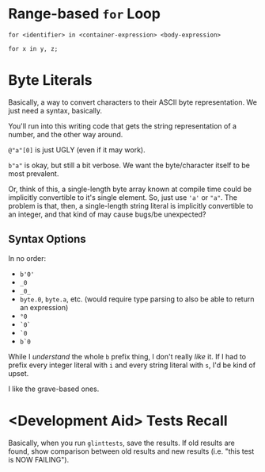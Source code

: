 * Range-based =for= Loop

=for <identifier> in <container-expression> <body-expression>=

=for x in y, z;=

* Byte Literals

Basically, a way to convert characters to their ASCII byte representation. We just need a syntax, basically.

You'll run into this writing code that gets the string representation of a number, and the other way around.

=@"a"[0]= is just UGLY (even if it may work).

=b"a"= is okay, but still a bit verbose. We want the byte/character itself to be most prevalent.

Or, think of this, a single-length byte array known at compile time could be implicitly convertible to it's single element. So, just use ='a'= or ="a"=. The problem is that, then, a single-length string literal is implicitly convertible to an integer, and that kind of may cause bugs/be unexpected?

** Syntax Options

In no order:
- =b'0'=
- =_0=
- =_0_=
- =byte.0=, =byte.a=, etc. (would require type parsing to also be able to return an expression)
- =°0=
- =`0`=
- =`0=
- =b`0=

While I /understand/ the whole =b= prefix thing, I don't really /like/ it. If I had to prefix every integer literal with =i= and every string literal with =s=, I'd be kind of upset.

I like the grave-based ones.

* <Development Aid> Tests Recall

Basically, when you run =glinttests=, save the results. If old results are found, show comparison between old results and new results (i.e. "this test is NOW FAILING").
